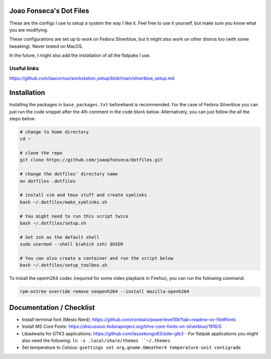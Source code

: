 Joao Fonseca's Dot Files
=======================

These are the configs I use to setup a system the way I like it. Feel free to use it
yourself, but make sure you know what you are modifying.

These configurations are set up to work on Fedora Silverblue, but it might also work on
other distros too (with some tweaking). Never tested on MacOS.

In the future, I might also add the installation of all the flatpaks I use.

Useful links
------------

https://github.com/iaacornus/workstation_setup/blob/main/silverblue_setup.md

Installation
=============

Installing the packages in ``base_packages.txt`` beforehand is recommended.  For the case
of Fedora Silverblue you can just run the code snippet after the 4th comment in the code
block below. Alternatively, you can just follow the all the steps below:

.. code-block:: bash

    # change to home directory
    cd ~
    
    # clone the repo
    git clone https://github.com/joaopfonseca/dotfiles.git
    
    # change the dotfiles' directory name
    mv dotfiles .dotfiles

    # install vim and tmux stuff and create symlinks
    bash ~/.dotfiles/make_symlinks.sh

    # You might need to run this script twice
    bash ~/.dotfiles/setup.sh
    
    # Set zsh as the default shell
    sudo usermod --shell $(which zsh) $USER
    
    # You can also create a container and run the script below
    bash ~/.dotfiles/setup_toolbox.sh

To install the openh264 codec (required for some video playback in Firefox), you can run
the following command:

.. code-block:: bash

    rpm-ostree override remove noopenh264 --install mozilla-openh264

Documentation / Checklist
=========================

- Install terminal font (Meslo Nerd): https://github.com/romkatv/powerlevel10k?tab=readme-ov-file#fonts
- Install MS Core Fonts: https://discussion.fedoraproject.org/t/ms-core-fonts-on-silverblue/1916/5
- Libadwaita for GTK3 applications: https://github.com/lassekongo83/adw-gtk3
  - For flatpak applications you might also need the following: ``ln -s .local/share/themes ``~/.themes``
- Set temperature to Celsius: ``gsettings set org.gnome.GWeather4 temperature-unit centigrade``
